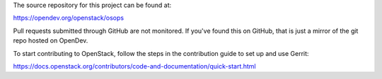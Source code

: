 The source repository for this project can be found at:

https://opendev.org/openstack/osops

Pull requests submitted through GitHub are not monitored. If you've found this
on GitHub, that is just a mirror of the git repo hosted on OpenDev.

To start contributing to OpenStack, follow the steps in the contribution guide
to set up and use Gerrit:

https://docs.openstack.org/contributors/code-and-documentation/quick-start.html
